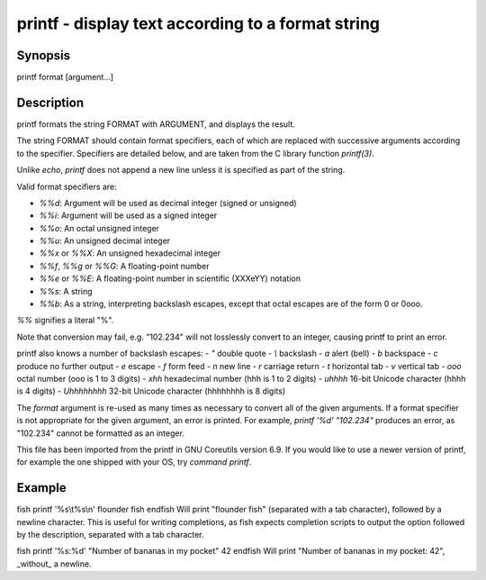 printf - display text according to a format string
==========================================

Synopsis
--------

printf format [argument...]


Description
------------
printf formats the string FORMAT with ARGUMENT, and displays the result.

The string FORMAT should contain format specifiers, each of which are replaced with successive arguments according to the specifier. Specifiers are detailed below, and are taken from the C library function `printf(3)`.

Unlike `echo`, `printf` does not append a new line unless it is specified as part of the string.

Valid format specifiers are:

- `%%d`: Argument will be used as decimal integer (signed or unsigned)

- `%%i`: Argument will be used as a signed integer

- `%%o`: An octal unsigned integer

- `%%u`: An unsigned decimal integer

- `%%x` or `%%X`: An unsigned hexadecimal integer

- `%%f`, `%%g` or `%%G`: A floating-point number

- `%%e` or `%%E`: A floating-point number in scientific (XXXeYY) notation

- `%%s`: A string

- `%%b`: As a string, interpreting backslash escapes, except that octal escapes are of the form \0 or \0ooo.

`%%` signifies a literal "%".

Note that conversion may fail, e.g. "102.234" will not losslessly convert to an integer, causing printf to print an error.

printf also knows a number of backslash escapes:
- `\"` double quote
- `\\` backslash
- `\a` alert (bell)
- `\b` backspace
- `\c` produce no further output
- `\e` escape
- `\f` form feed
- `\n` new line
- `\r` carriage return
- `\t` horizontal tab
- `\v` vertical tab
- `\ooo` octal number (ooo is 1 to 3 digits)
- `\xhh` hexadecimal number (hhh is 1 to 2 digits)
- `\uhhhh` 16-bit Unicode character (hhhh is 4 digits)
- `\Uhhhhhhhh` 32-bit Unicode character (hhhhhhhh is 8 digits)

The `format` argument is re-used as many times as necessary to convert all of the given arguments. If a format specifier is not appropriate for the given argument, an error is printed. For example, `printf '%d' "102.234"` produces an error, as "102.234" cannot be formatted as an integer.

This file has been imported from the printf in GNU Coreutils version 6.9. If you would like to use a newer version of printf, for example the one shipped with your OS, try `command printf`.

Example
------------

\fish
printf '%s\\t%s\\n' flounder fish
\endfish
Will print "flounder	fish" (separated with a tab character), followed by a newline character. This is useful for writing completions, as fish expects completion scripts to output the option followed by the description, separated with a tab character.

\fish
printf '%s:%d' "Number of bananas in my pocket" 42
\endfish
Will print "Number of bananas in my pocket: 42", _without_ a newline.
